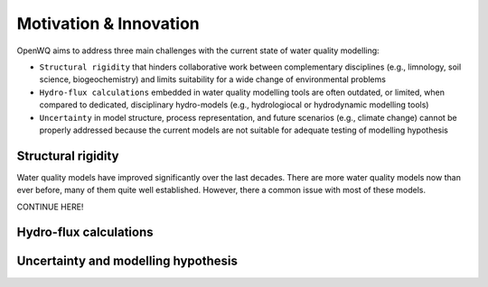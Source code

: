 Motivation & Innovation
==================================

OpenWQ aims to address three main challenges with the current state of water quality modelling:

* ``Structural rigidity`` that hinders collaborative work between complementary disciplines (e.g., limnology, soil science, biogeochemistry) and limits suitability for a wide change of environmental problems
* ``Hydro-flux calculations`` embedded in water quality modelling tools are often outdated, or limited, when compared to dedicated, disciplinary hydro-models (e.g., hydrologiocal or hydrodynamic modelling tools)
* ``Uncertainty`` in model structure, process representation, and future scenarios (e.g., climate change) cannot be properly addressed because the current models are not suitable for adequate testing of modelling hypothesis

Structural rigidity
~~~~~~~~~~~~~~~~~~~~~~~~~~~

Water quality models have improved significantly over the last decades. There are more water quality models now than ever before, many of them quite well established.
However, there a common issue with most of these models.

CONTINUE HERE!

.. image:: inca.png
    :width: 350 px

.. image:: SWAT.png
    :width: 350 px

.. image:: myLake.jpg
    :width: 350 px


Hydro-flux calculations
~~~~~~~~~~~~~~~~~~~~~~~~~~~

.. image:: review_paper_process_representation.jpg
    :width: 350 px

.. image:: review_paper_process_representation_N.jpg
    :width: 350 px


.. image:: review_paper_process_representation_p.jpg
    :width: 350 px

.. image:: 1-3D.png
    :width: 350 px

.. image:: data_types.png
    :width: 350 px


Uncertainty and modelling hypothesis
~~~~~~~~~~~~~~~~~~~~~~~~~~~~~~~~~~~~~~~~~~~~

.. image:: OpenWQ_structure.png
    :width: 350 px
